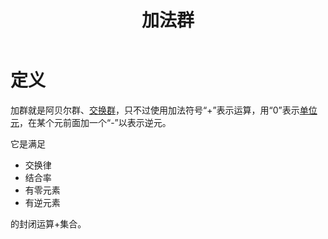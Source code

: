#+title: 加法群
#+roam_alias:
#+roam_tags: 群论

* 定义
加群就是阿贝尔群、[[file:20201019224643-群.org][交换群]]，只不过使用加法符号“+”表示运算，用“0”表示[[file:20201019224643-群.org][单位元]]，在某个元前面加一个“-”以表示逆元。

它是满足
- 交换律
- 结合率
- 有零元素
- 有逆元素
的封闭运算+集合。

